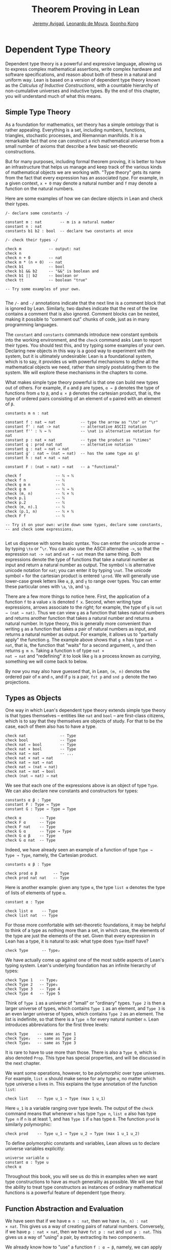 #+Title: Theorem Proving in Lean
#+Author: [[http://www.andrew.cmu.edu/user/avigad][Jeremy Avigad]], [[http://leodemoura.github.io][Leonardo de Moura]], [[http://www.cs.cmu.edu/~soonhok][Soonho Kong]]

# TODO: since there is more in init now, we no longer discuss import
# here. So we have to do it later.

* Dependent Type Theory
:PROPERTIES:
  :CUSTOM_ID: Dependent_Type_Theory
:END:

Dependent type theory is a powerful and expressive language, allowing
us to express complex mathematical assertions, write complex hardware
and software specifications, and reason about both of these in a
natural and uniform way. Lean is based on a version of dependent type
theory known as the /Calculus of Inductive Constructions/, with a
countable hierarchy of non-cumulative universes and inductive
types. By the end of this chapter, you will understand much of what
this means.

** Simple Type Theory

As a foundation for mathematics, set theory has a simple ontology that
is rather appealing. Everything is a set, including numbers,
functions, triangles, stochastic processes, and Riemannian
manifolds. It is a remarkable fact that one can construct a rich
mathematical universe from a small number of axioms that describe a
few basic set-theoretic constructions.

But for many purposes, including formal theorem proving, it is better
to have an infrastructure that helps us manage and keep track of the
various kinds of mathematical objects we are working with. "Type
theory" gets its name from the fact that every expression has an
associated /type/. For example, in a given context, =x + 0= may
denote a natural number and =f= may denote a function on the natural
numbers.

Here are some examples of how we can declare objects in Lean and
check their types.
#+BEGIN_SRC lean
/- declare some constants -/

constant m : nat        -- m is a natural number
constant n : nat
constants b1 b2 : bool  -- declare two constants at once

/- check their types -/

check m            -- output: nat
check n
check n + 0        -- nat
check m * (n + 0)  -- nat
check b1           -- bool
check b1 && b2     -- "&&" is boolean and
check b1 || b2     -- boolean or
check tt           -- boolean "true"

-- Try some examples of your own.

#+END_SRC

The =/-= and =-/= annotations indicate that the next line is a comment
block that is ignored by Lean. Similarly, two dashes indicate that the
rest of the line contains a comment that is also ignored. Comment
blocks can be nested, making it possible to "comment out" chunks of
code, just as in many programming languages.

The =constant= and =constants= commands introduce new constant symbols
into the working environment, and the =check= command asks Lean to
report their types. You should test this, and try typing some examples
of your own. Declaring new objects in this way is a good way to
experiment with the system, but it is ultimately undesirable: Lean is
a foundational system, which is to say, it provides us with powerful
mechanisms to /define/ all the mathematical objects we need, rather
than simply postulating them to the system. We will explore these
mechanisms in the chapters to come.

What makes simple type theory powerful is that one can build new types
out of others. For example, if =α= and =β= are types, =α → β= denotes
the type of functions from =α= to =β=, and =α × β= denotes the cartesian
product, that is, the type of ordered pairs consisting of an element
of =α= paired with an element of =β=.
#+BEGIN_SRC lean
constants m n : nat

constant f : nat → nat           -- type the arrow as "\to" or "\r"
constant f' : nat -> nat         -- alternative ASCII notation
constant f'' : ℕ → ℕ             -- \nat is alternative notation for nat
constant p : nat × nat           -- type the product as "\times"
constant q : prod nat nat        -- alternative notation
constant g : nat → nat → nat
constant g' : nat → (nat → nat)  -- has the same type as g!
constant h : nat × nat → nat

constant F : (nat → nat) → nat   -- a "functional"

check f               -- ℕ → ℕ
check f n             -- ℕ
check g m n           -- ℕ
check g m             -- ℕ → ℕ
check (m, n)          -- ℕ × ℕ
check p.1             -- ℕ
check p.2             -- ℕ
check (m, n).1        -- ℕ
check (p.1, n)        -- ℕ × ℕ
check F f             -- ℕ

-- Try it on your own: write down some types, declare some constants,
-- and check some expressions.

#+END_SRC

Let us dispense with some basic syntax. You can enter the unicode
arrow =→= by typing =\to= or "=\r=. You can also use the ASCII
alternative =->=, so that the expression =nat -> nat= and =nat → nat=
mean the same thing. Both expressions denote the type of functions
that take a natural number as input and return a natural number as
output. The symbol =ℕ= is alternative unicode notation for =nat=; you
can enter it by typing =\nat=. The unicode symbol =×= for the
cartesian product is entered =\prod=. We will generally use lower-case
greek letters like =α=, =β=, and =γ= to range over types. You can
enter these particular ones with =\a=, =\b=, and =\g=.

There are a few more things to notice here. First, the
application of a function =f= to a value =x= is denoted =f x=. Second,
when writing type expressions, arrows associate to the /right/; for
example, the type of =g= is =nat → (nat → nat)=. Thus we can view =g=
as a function that takes natural numbers and returns another function
that takes a natural number and returns a natural number. In type
theory, this is generally more convenient than writing =g= as a
function that takes a pair of natural numbers as input, and returns a
natural number as output. For example, it allows us to "partially
apply" the function =g=. The example above shows that =g m= has type
=nat → nat=, that is, the function that "waits" for a second argument,
=n=, and then returns =g m n=. Taking a function =h= of type =nat ×
nat → nat= and "redefining" it to look like =g= is a process known as
/currying/, something we will come back to below.

By now you may also have guessed that, in Lean, =(m, n)= denotes the
ordered pair of =m= and =n=, and if =p= is a pair, =fst p= and =snd p=
denote the two projections.

** Types as Objects

One way in which Lean's dependent type theory extends simple type
theory is that types themselves -- entities like =nat= and =bool= --
are first-class citizens, which is to say that they themselves are
objects of study. For that to be the case, each of them also has to
have a type.
#+BEGIN_SRC lean
check nat               -- Type
check bool              -- Type
check nat → bool        -- Type
check nat × bool        -- Type
check nat → nat         -- ...
check nat × nat → nat
check nat → nat → nat
check nat → (nat → nat)
check nat → nat → bool
check (nat → nat) → nat
#+END_SRC

We see that each one of the expressions above is an object of type
=Type=.  We can also declare new constants and constructors for types:
#+BEGIN_SRC lean
constants α β : Type
constant F : Type → Type
constant G : Type → Type → Type

check α        -- Type
check F α      -- Type
check F nat    -- Type
check G α      -- Type → Type
check G α β    -- Type
check G α nat  -- Type
#+END_SRC
Indeed, we have already seen an example of a function of type =Type →
Type → Type=, namely, the Cartesian product.
#+BEGIN_SRC lean
constants α β : Type

check prod α β       -- Type
check prod nat nat   -- Type
#+END_SRC
Here is another example: given any type =α=, the type =list α= denotes
the type of lists of elements of type =α=.
#+BEGIN_SRC lean
constant α : Type

check list α    -- Type
check list nat  -- Type
#+END_SRC

For those more comfortable with set-theoretic foundations, it may be
helpful to think of a type as nothing more than a set, in which case,
the elements of the type are just the elements of the set. Given that
every expression in Lean has a type, it is natural to ask: what type
does =Type= itself have?
#+BEGIN_SRC lean
check Type      -- Type₂
#+END_SRC
We have actually come up against one of the most subtle aspects of
Lean's typing system. Lean's underlying foundation has an infinite
hierarchy of types:
#+BEGIN_SRC lean
check Type 1   -- Type₂
check Type 2   -- Type₃
check Type 3   -- Type 4
check Type 4   -- Type 5
#+END_SRC
Think of =Type 1= as a universe of "small" or "ordinary" types.
=Type 2= is then a larger universe of types, which contains =Type 1= as an
element, and =Type 3= is an even larger universe of types, which
contains =Type 2= as an element. The list is indefinite, so that there
is a =Type n= for every natural number =n=. Lean introduces
abbreviations for the first three levels:
#+BEGIN_SRC lean
check Type    -- same as Type 1
check Type₂   -- same as Type 2
check Type₃   -- same as Type 3
#+END_SRC
It is rare to have to use more than those. There is also a =Type 0=,
which is also denoted =Prop=. This type has special properties, and
will be discussed in the next chapter.

We want some operations, however, to be /polymorphic/ over type
universes. For example, =list α= should make sense for any type =α=,
no matter which type universe =α= lives in. This explains the type
annotation of the function =list=:
#+BEGIN_SRC lean
check list    -- Type u_1 → Type (max 1 u_1)
#+END_SRC
Here =u_1= is a variable ranging over type levels. The output of the
=check= command means that whenever =α= has type =Type n=, =list α=
also has type =Type n= if =n= is at least 1, and has =Type 1= if =α=
has type =0=. The function =prod= is similarly polymorphic:
#+BEGIN_SRC lean
check prod    -- Type u_1 → Type u_2 → Type (max 1 u_1 u_2)
#+END_SRC
To define polymorphic constants and variables, Lean allows us to
declare universe variables explicitly:
#+BEGIN_SRC lean
universe variable u
constant α : Type u
check α
#+END_SRC
Throughout this book, you will see us do this in examples when we want
type constructions to have as much generality as possible. We will see
that the ability to treat type constructors as instances of ordinary
mathematical functions is a powerful feature of dependent type theory.

** Function Abstraction and Evaluation

We have seen that if we have =m n : nat=, then we have =(m, n) : nat
× nat=. This gives us a way of creating pairs of natural numbers.
Conversely, if we have =p : nat × nat=, then we have =fst p : nat= and
=snd p : nat=. This gives us a way of "using" a pair, by extracting its
two components.

We already know how to "use" a function =f : α → β=, namely, we can
apply it to an element =a : α= to obtain =f a : β=. But how do we
create a function from another expression?

The companion to application is a process known as "abstraction," or
"lambda abstraction." Suppose that by temporarily postulating a
variable =x : α= we can construct an expression =t : β=. Then the
expression =fun x : α, t=, or, equivalently, =λ x : α, t=, is an object
of type =α → β=. Think of this as the function from =α= to =β= which
maps any value =x= to the value =t=, which depends on =x=. For
example, in mathematics it is common to say "let =f= be the function
which maps any natural number =x= to =x + 5=." The expression =λ x :
nat, x + 5= is just a symbolic representation of the right-hand side
of this assignment.
#+BEGIN_SRC lean
check fun x : nat, x + 5
check λ x : nat, x + 5
#+END_SRC
Here are some more abstract examples:
#+BEGIN_SRC lean
constants α β  : Type
constants a1 a2 : α
constants b1 b2 : β

constant f : α → α
constant g : α → β
constant h : α → β → α
constant p : α → α → bool

check fun x : α, f x                      -- α → α
check λ x : α, f x                        -- α → α
check λ x : α, f (f x)                    -- α → α
check λ x : α, h x b1                     -- α → α
check λ y : β, h a1 y                     -- β → α
check λ x : α, p (f (f x)) (h (f a1) b2)  -- α → bool
check λ x : α, λ y : β, h (f x) y         -- α → β → α
check λ (x : α) (y : β), h (f x) y        -- α → β → α
check λ x y, h (f x) y                    -- α → β → α
#+END_SRC
Lean interprets the final three examples as the same expression; in
the last expression, Lean infers the type of =x= and =y= from the
types of =f= and =h=.

Be sure to try writing some expressions of your own. Some
mathematically common examples of operations of functions can be
described in terms of lambda abstraction:
#+BEGIN_SRC lean
constants α β γ : Type
constant f : α → β
constant g : β → γ
constant b : β

check λ x : α, x        -- α → α
check λ x : α, b        -- α → β
check λ x : α, g (f x)  -- α → γ
check λ x, g (f x)

-- we can abstract any of the constants in the previous definitions

check λ b : β, λ x : α, x     -- β → α → α
check λ (b : β) (x : α), x    -- equivalent to the previous line
check λ (g : β → γ) (f : α → β) (x : α), g (f x)
                              -- (β → γ) → (α → β) → α → γ
-- we can even abstract over the type

check λ (α β : Type) (b : β) (x : α), x
check λ (α β γ : Type) (g : β → γ) (f : α → β) (x : α), g (f x)
#+END_SRC

Think about what these expressions mean. The expression =λ x : α, x=
denotes the identity function on =α=, the expression =λ x : α, b=
denotes the constant function that always returns =b=, and =λ x : α, g
(f x)=, denotes the composition of =f= and =g=. We can, in general,
leave off the type annotations on the variable and let Lean infer it
for us. So, for example, we can write =λ x, g (f x)= instead of =λ x :
α, g (f x)=.

We can abstract over any of the constants in the previous definitions:
#+BEGIN_SRC lean
constants α β γ : Type
constant f : α → β
constant g : β → γ
constant b : β

-- BEGIN
check λ b : β, λ x : α, x     -- β → α → α
check λ (b : β) (x : α), x    -- β → α → α
check λ (g : β → γ) (f : α → β) (x : α), g (f x)
                              -- (β → γ) → (α → β) → α → γ
-- END

check λ (α β : Type) (b : β) (x : α), x
check λ (α β γ : Type) (g : β → γ) (f : α → β) (x : α), g (f x)
#+END_SRC
Lean lets us combine lambdas, so the second example is equivalent to
the first. We can even abstract over the type:
#+BEGIN_SRC lean
constants α β γ : Type
constant f : α → β
constant g : β → γ
constant b : β

-- BEGIN
check λ (α β : Type) (b : β) (x : α), x
check λ (α β γ : Type) (g : β → γ) (f : α → B) (x : α), g (f x)
-- END
#+END_SRC
The last expression, for example, denotes the function that takes
three types, =α=, =β=, and =γ=, and two functions, =g : β → γ= and
=f : α → β=, and returns the composition of =g= and =f=. (Making sense
of the type of this function requires an understanding of dependent
products, which we will explain below.) Within a lambda expression =λ
x : α, t=, the variable =x= is a "bound variable": it is really a
placeholder, whose "scope" does not extend beyond =t=. For example,
the variable =b= in the expression =λ (b : β) (x : α), x= has nothing
to do with the constant =b= declared earlier. In fact, the expression
denotes the same function as =λ (u : β) (z : α), z=. Formally, the
expressions that are the same up to a renaming of bound variables are
called /alpha equivalent/, and are considered "the same." Lean
recognizes this equivalence.

Notice that applying a term =t : α → β= to a term =s : α= yields an
expression =t s : β=. Returning to the previous example and renaming
bound variables for clarity, notice the types of the following
expressions:
#+BEGIN_SRC lean
constants α β γ : Type
constant f : α → β
constant g : β → γ
constant h : α → α
constants (a : α) (b : β)

check (λ x : α, x) a                -- α
check (λ x : α, b) a                -- β
check (λ x : α, b) (h a)            -- β
check (λ x : α, g (f x)) (h (h a))  -- γ

check (λ (v : β → γ) (u : α → β) x, v (u x)) g f a   -- γ

check (λ (Q R S : Type) (v : R → S) (u : Q → R) (x : Q),
        v (u x)) α β γ g f a        -- γ
#+END_SRC
As expected, the expression =(λ x : α, x) a= has type =α=. In fact,
more should be true: applying the expression =(λ x : α, x)= to =a=
should "return" the value =a=. And, indeed, it does:
#+BEGIN_SRC lean
constants α β γ : Type
constant f : α → β
constant g : β → γ
constant h : α → α
constants (a : α) (b : β)

eval (λ x : α, x) a                -- a
eval (λ x : α, b) a                -- b
eval (λ x : α, b) (h a)            -- b
eval (λ x : α, g (f x)) a          -- g (f a)

eval (λ (v : β → γ) (u : α → β) x, v (u x)) g f a   -- g (f a)

eval (λ (Q R S : Type) (v : R → S) (u : Q → R) (x : Q),
       v (u x)) α β γ g f a        -- g (f a)
#+END_SRC
The command =eval= tells Lean to /evaluate/ an expression. The process
of simplifying an expression =(λ x, t)s= to =t[s/x]= -- that is, =t=
with =s= substituted for the variable =x= -- is known as /beta
reduction/, and two terms that beta reduce to a common term are called
/beta equivalent/. But the =eval= command carries out other forms of
reduction as well:
#+BEGIN_SRC lean
constants m n : nat
constant b : bool

print "reducing pairs"
eval (m, n).1        -- m
eval (m, n).2        -- n

print "reducing boolean expressions"
eval tt && ff        -- ff
eval b && ff         -- ff

print "reducing arithmetic expressions"
eval n + 0           -- n
eval n + 2           -- succ (succ n)
eval 2 + 3           -- 5
#+END_SRC
In a later chapter, we will explain how these terms are evaluated. For
now, we only wish to emphasize that this is an important feature of
dependent type theory: every term has a computational behavior, and
supports a notion of reduction, or /normalization/. In principle, two
terms that reduce to the same value are called /definitionally
equal/. They are considered "the same" by the underlying logical
framework, and Lean does its best to recognize and support these
identifications.

** Introducing Definitions

As we have noted above, declaring constants in the Lean environment is
a good way to postulate new objects to experiment with, but most of
the time what we really want to do is /define/ objects in Lean
and prove things about them. The =definition= command provides one
important way of defining new objects.
#+BEGIN_SRC lean
definition foo : (ℕ → ℕ) → ℕ := λ f, f 0

check foo    -- ℕ
print foo    -- λ (f : ℕ → ℕ), f 0
#+END_SRC
We can omit the type when Lean has enough information to infer it:
#+BEGIN_SRC lean
definition foo' := λ f : ℕ → ℕ, f 0
#+END_SRC
The general form of a definition is ~definition foo : T := bar~. Lean
can usually infer the type =T=, but it is often a good idea to write
it explicitly. This clarifies your intention, and Lean will flag an
error if the right-hand side of the definition does not have the right
type.

Because function definitions are so common, Lean provides the shorthand
=def= for =definition=, and an alternative notation, which puts the abstracted variables before the
colon and omits the lambda:
#+BEGIN_SRC lean
def double (x : ℕ) : ℕ := x + x
print double
check double 3
eval double 3    -- 6

def square (x : ℕ) := x * x
print square
check square 3
eval square 3    -- 9

def do_twice (f : ℕ → ℕ) (x : ℕ) : ℕ := f (f x)

eval do_twice double 2    -- 8
#+END_SRC
These definitions are equivalent to the following:
#+BEGIN_SRC lean
def double : ℕ → ℕ := λ x, x + x
def square : ℕ → ℕ := λ x, x * x
def do_twice : (ℕ → ℕ) → ℕ → ℕ := λ f x, f (f x)
#+END_SRC
We can even use this approach to specify arguments that are types:
#+BEGIN_SRC lean
def compose (α β γ : Type) (g : β → γ) (f : α → β) (x : α) : γ :=
g (f x)
#+END_SRC
As an exercise, we encourage you to use =do_twice= and =double= to
define functions that quadruple their input, and multiply the input
by 8. As a further exercise, we encourage you to try defining a
function
=Do_Twice : ((ℕ → ℕ) → (ℕ → ℕ)) → (ℕ → ℕ) → (ℕ → ℕ)=
which iterates /its/ argument twice, so that =Do_Twice do_twice= a
function which iterates /its/ input four times, and evaluate
=Do_Twice do_twice double 2=.

Above, we discussed the process of "currying" a function, that is,
taking a function =f (a, b)= that takes an ordered pair as an
argument, and recasting it as a function =f' a b= that takes two
arguments successively. As another exercise, we encourage you to
complete the following definitions, which "curry" and "uncurry" a
function.
#+BEGIN_SRC lean
def curry (α β γ : Type) (f : α × β → γ) : α → β → γ := sorry

def uncurry (α β γ : Type) (f : α → β → γ) : α × β → γ := sorry
#+END_SRC

** Local Definitions

Lean also allows you to introduce "local" definitions using the =let=
construct. The expression ~let a := t1 in t2~ is definitionally equal to
the result of replacing every occurrence of =a= in =t2= by =t1=.
#+BEGIN_SRC lean
check let y := 2 + 2 in y * y   -- ℕ
eval  let y := 2 + 2 in y * y   -- 16

def t (x : ℕ) : ℕ :=
let y := x + x in y * y

eval t 2   -- 16
#+END_SRC
Here, =t= is definitionally equal to the term =(x + x) * (x + x)=.
You can combine multiple assignments in a single =let= statement:
#+BEGIN_SRC lean
check let y := 2 + 2, z := y + y in z * z   -- 16
eval  let y := 2 + 2, z := y + y in z * z   -- 64
#+END_SRC

Notice that the meaning of the expression ~let a := t1 in t2~ is very
similar to the meaning of =(λ a, t2) t1=, but the two are not the
same. In the first expression, you should think of every instance of
=a= in =t2= as a syntactic abbreviation for =t1=. In the second
expression, =a= is a variable, and the expression =λ a, t2= has to make
sense independently of the value of =a=. The =let= construct is a
stronger means of abbreviation, and there are expressions of the form
~let a := t1 in t2~ that cannot be expressed as =(λ a, t2) t1=. As an
exercise, try to understand why the definition of =foo= below type
checks, but the definition of =bar= does not.
#+BEGIN_SRC lean
def foo := let a := nat  in λ x : a, x + 2

/-
def bar := (λ a, λ x : a, x + 2) nat
-/
#+END_SRC

** Variables and Sections
:PROPERTIES:
  :CUSTOM_ID: Variables_and_Sections
:END:

This is a good place to introduce some organizational features of Lean
that are not a part of the axiomatic framework /per se/, but make it
possible to work in the framework more efficiently.

We have seen that the =constant= command allows us to declare new
objects, which then become part of the global context. Declaring new
objects in this way is somewhat crass. Lean enables us to /define/ all
of the mathematical objects we need, and /declaring/ new objects
willy-nilly is therefore somewhat lazy. In the words of Bertrand
Russell, it has all the advantages of theft over honest toil. We will
see in the next chapter that it is also somewhat dangerous: declaring
a new constant is tantamount to declaring an axiomatic extension of
our foundational system, and may result in inconsistency.

So far, in this tutorial, we have used the =constant= command to
create "arbitrary" objects to work with in our examples. For example,
we have declared types =α=, =β=, and =γ= to populate our context. This
can be avoided, using implicit or explicit lambda abstraction in our
definitions to declare such objects "locally":
#+BEGIN_SRC lean
def compose (α β γ : Type) (g : β → γ) (f : α → β) (x : α) :
  γ := g (f x)

def do_twice (α : Type) (h : α → α) (x : α) : α := h (h x)

def do_thrice (α : Type) (h : α → α) (x : α) : α := h (h (h x))
#+END_SRC
Repeating declarations in this way can be tedious, however. Lean
provides us with the =variable= and =variables= commands to make such
declarations look global:
#+BEGIN_SRC lean
variables (α β γ : Type)

def compose (g : β → γ) (f : α → β) (x : α) : γ := g (f x)
def do_twice (h : α → α) (x : α) : α := h (h x)
def do_thrice (h : α → α) (x : α) : α := h (h (h x))
#+END_SRC
We can declare variables of any type, not just =Type= itself:
#+BEGIN_SRC lean
variables (α β γ : Type)
variables (g : β → γ) (f : α → β) (h : α → α)
variable x : α

def compose := g (f x)
def do_twice := h (h x)
def do_thrice := h (h (h x))

print compose
print do_twice
print do_thrice
#+END_SRC
Printing them out shows that all three groups of definitions have
exactly the same effect.

The =variable= and =variables= commands look like the =constant= and
=constants= commands we have used above, but there is an important
difference: rather than creating permanent entities, the declarations
simply tell Lean to insert the variables as bound variables in
definitions that refer to them. Lean is smart enough to figure out
which variables are used explicitly or implicitly in a definition. We
can therefore proceed as though =α=, =β=, =γ=, =g=, =f=, =h=, and =x=
are fixed objects when we write our definitions, and let Lean abstract
the definitions for us automatically.

When declared in this way, a variable stays in scope until the end of
the file we are working on, and we cannot declare another variable
with the same name. Sometimes, however, it is useful to limit the
scope of a variable. For that purpose, Lean provides the notion of a
=section=:
#+BEGIN_SRC lean
section useful
  variables (α β γ : Type)
  variables (g : β → γ) (f : α → β) (h : α → α)
  variable x : α

  def compose := g (f x)
  def do_twice := h (h x)
  def do_thrice := h (h (h x))
end useful
#+END_SRC
When the section is closed, the variables go out of scope, and become
nothing more than a distant memory.

You do not have to indent the lines within a section, since Lean
treats any blocks of returns, spaces, and tabs equivalently as
whitespace. Nor do you have to name a section, which is to say, you
can use an anonymous =section= / =end= pair. If you do name a section,
however, you have to close it using the same name. Sections can also
be nested, which allows you to declare new variables incrementally.

** Namespaces
:PROPERTIES:
  :CUSTOM_ID: Namespaces
:END:

Lean provides us with the ability to group definitions, notation, and
other information into nested, hierarchical /namespaces/:
#+BEGIN_SRC lean
namespace foo
  def a : ℕ := 5
  def f (x : ℕ) : ℕ := x + 7

  def fa : ℕ := f a
  def ffa : ℕ := f (f a)

  print "inside foo"

  check a
  check f
  check fa
  check ffa
  check foo.fa
end foo

print "outside the namespace"

-- check a  -- error
-- check f  -- error
check foo.a
check foo.f
check foo.fa
check foo.ffa

open foo

print "opened foo"

check a
check f
check fa
check foo.fa
#+END_SRC
When we declare that we are working in the namespace =foo=, every
identifier we declare has a full name with prefix "=foo.=" Within the
namespace, we can refer to identifiers by their shorter names, but
once we end the namespace, we have to use the longer names.

The =open= command brings the shorter names into the current
context. Often, when we import a theory file, we will want to open one or
more of the namespaces it contains, to have access to the short
identifiers, notations, and so on. But sometimes we will want to leave
this information hidden, for example, when they conflict with
identifiers and notations in another namespace we want to use. Thus
namespaces give us a way to manage our working environment.

For example, Lean groups definitions and theorems involving lists into
a namespace =list=.
#+BEGIN_SRC lean
check list.nil
check list.cons
check list.append
#+END_SRC
We will discuss their types, below. The command =open list= allows us
to use the shorter names:
#+BEGIN_SRC lean
open list

check nil
check cons
check append
#+END_SRC

Like sections, namespaces can be nested:
#+BEGIN_SRC lean
namespace foo
  def a : ℕ := 5
  def f (x : ℕ) : ℕ := x + 7

  def fa : ℕ := f a

  namespace bar
    def ffa : ℕ := f (f a)

    check fa
    check ffa
  end bar

  check fa
  check bar.ffa
end foo

check foo.fa
check foo.bar.ffa

open foo

check fa
check bar.ffa
#+END_SRC
Namespaces that have been closed can later be reopened, even in
another file:
#+BEGIN_SRC lean
namespace foo
  def a : ℕ := 5
  def f (x : ℕ) : ℕ := x + 7

  def fa : ℕ := f a
end foo

check foo.a
check foo.f

namespace foo
  def ffa : ℕ := f (f a)
end foo
#+END_SRC
Like sections, nested namespaces have to be closed in the order they
are opened. Also, a namespace cannot be opened within a section;
namespaces have to live on the outer levels.

Namespaces and sections serve different purposes: namespaces organize
data and sections declare variables for insertion in theorems. A
namespace can be viewed as a special kind of section, however. In
particular, if you use the =variable= command within a namespace, its
scope is limited to the namespace. Similarly, if you use an =open=
command within a namespace, its effects disappear when the namespace
is closed.

As scoping mechanisms, namespaces and sections govern more than just
variables and identifier names. We will later see that notations
defined in a namespace are operant only when the namespace is open,
and notation defined in a section has scope limited to the
section. Similarly, if we use the =open= command inside a section or
namespace, it only remains in effect until that section or namespace
is closed. As a result, namespaces and sections provide useful ways of
managing the background context while we work with Lean.

** Dependent Types
:PROPERTIES:
  :CUSTOM_ID: Dependent_Types
:END:

You now have rudimentary ways of defining functions and objects in Lean,
and we will gradually introduce you to many more. Our ultimate goal in
Lean is to /prove/ things about the objects we define, and the next
chapter will introduce you to Lean's mechanisms for stating theorems
and constructing proofs. Meanwhile, let us remain on the topic of
defining objects in dependent type theory for just a moment longer,
in order to explain what makes dependent type theory /dependent/, and
why that is useful.

The short explanation is that what makes dependent type theory
dependent is that types can depend on parameters. You have already
seen a nice example of this: the type =list α= depends on the argument
=α=, and this dependence is what distinguishes =list ℕ= and =list
bool=. For another example, consider the type =vec α n=, the type of
vectors of elements of =α= of length =n=. This type depends on /two/
parameters: the type =α : Type= of the elements in the vector and the
length =n : ℕ=.

Suppose we wish to write a function =cons= which inserts a new element
at the head of a list. What type should =cons= have? Such a function
is /polymorphic/: we expect the =cons= function for =ℕ=, =bool=, or
an arbitrary type =α= to behave the same way. So it makes sense to
take the type to be the first argument to =cons=, so that for any
type, =α=, =cons α= is the insertion function for lists of type
=α=. In other words, for every =α=, =cons α= is the function that
takes an element =a : α= and a list =l : list α=, and returns a new
list, so we have =cons α a l : list α=.

It is clear that =cons α= should have type =α → list α → list α=. But
what type should =cons= have? A first guess might be =Type → α → list
α → list α=, but, on reflection, this does not make sense: the =α= in
this expression does not refer to anything, whereas it should refer to
the argument of type =Type=. In other words, /assuming/ =α : Type= is
the first argument to the function, the type of the next two elements
are =α= and =list α=. These types vary depending on the first
argument, =α=.

This is an instance of a /Pi type/ in dependent type theory. Given
=α : Type= and =β : α → Type=, think of =β= as a family of types over
=α=, that is, a type =β a= for each =a : α=. In that case, the type
=Π x : α, β x= denotes the type of functions =f= with the property
that, for each =a : α=, =f a= is an element of =β a=. In other words,
the type of the value returned by =f= depends on its input.

Notice that =Π x : α, β= makes sense for any expression =β :
Type=. When the value of =β= depends on =x= (as does, for example, the
expression =β x= in the previous paragraph), =Π x : α, β= denotes a
dependent function type. When =β= doesn't depend on =x=, =Π
x : α, β= is no different from the type =α → β=. Indeed, in dependent
type theory (and in Lean), the Pi construction is fundamental, and =α
→ β= is nothing more than notation for =Π x : α, β= when =β= does not
depend on =α=.

Returning to the example of lists, we can model some basic list
operations as follows. We use =namespace hide= to avoid a naming conflict
with the =list= type defined in the standard library.
# TODO: where?
#+BEGIN_SRC lean
namespace hide

universe variable u

constant list : Type u → Type u

constant cons : Π α : Type u, α → list α → list α
constant nil : Π α : Type u, list α
constant head : Π α : Type u, list α → α
constant tail : Π α : Type u, list α → list α
constant append : Π α : Type u, list α → list α → list α

end hide
#+END_SRC
You can enter the symbol =Π= by typing =\Pi=. Here, =nil= is intended
to denote the empty list, =head= and =tail= return the first element
of a list and the remainder, respectively. The constant =append= is
intended to denote the function that concatenates two lists.

We emphasize that these constant declarations are only for the
purposes of illustration. The =list= type and all these operations
are, in fact, /defined/ in Lean's standard library, and are proved to
have the expected properties. In fact, as the next example shows, the
types indicated above are essentially the types of the objects that
are defined in the library. (We will explain the =@= symbol and the
difference between the round and curly brackets momentarily.)
#+BEGIN_SRC lean
open list

check list     -- Type u_1 → Type u_1

check @cons    -- Π {α : Type u_1}, α → list α → list α
check @nil     -- Π {α : Type u_1}, list α
check @head    -- Π {α : Type u_1} [_inst_1 : inhabited α], list α → α
check @tail    -- Π {α : Type u_1}, list α → list α
check @append  -- Π {α : Type u_1}, list α → list α → list α
#+END_SRC
There is a subtlety in the definition of =head=: the type =α= is
required to have at least one element, and when passed the
empty list, the function must determine a default element of the
relevant type. We will explain how this is done in a later chapter.
# TODO: add this reference when the chapter is restored
# We will explain how this is done in Chapter [[file:09_Type_Classes.org::#Type_Classes][Type Classes]].

Vector operations are handled similarly:
#+BEGIN_SRC lean
universe variable u
constant vec : Type u → ℕ → Type u

namespace vec
  constant empty : Π α : Type u, vec α 0
  constant cons :
    Π (α : Type u) (n : ℕ), α → vec α n → vec α (n + 1)
  constant append :
    Π (α : Type u) (n m : ℕ),  vec α m → vec α n → vec α (n + m)
end vec
#+END_SRC

In the coming chapters, you will come across many instances of
dependent types. Here we will mention just one more important and
illustrative example, the /Sigma types/, =Σ x : α, β x=, sometimes
also known as /dependent pairs/. These are, in a sense, companions to
the Pi types. The type =Σ x : α, β x= denotes the type of pairs
=sigma.mk a b= where =a : α= and =b : β a=.
# TODO: where to discuss this? The angle brackets only work where
#   the expected type is known.
# You can also use angle
# brackets =<a, b>= as notation for =sigma.mk a b=. (To type these
# brackets, use the shortcuts =\<= and =\>=.)
Just as Pi types =Π x : α, β x= generalize the notion of a function
type =α → β= by allowing =β= to depend on =α=, Sigma types =Σ x : α, β
x= generalize the cartesian product =α × β= in the same way: in the
expression =sigma.mk a b=, the type of the second element of the pair,
=b : β a=, depends on the first element of the pair, =a : α=.
#+BEGIN_SRC lean
variable α : Type
variable β : α → Type
variable a : α
variable b : β a

check sigma.mk a b   -- Σ (a : α), β a
check (sigma.mk a b).1  -- α
check (sigma.mk a b).2  -- β (sigma.fst (sigma.mk a b))

eval  (sigma.mk a b).1  -- a
eval  (sigma.mk a b).2  -- b
#+END_SRC
Notice that when =p= is a dependent pair the expressions =(sigma.mk a b).1= and
=(sigma.mk a b).2= are short for =sigma.fst (sigma.mk a b)= and =sigma.snd
(sigma.mk a b)=, respectively, and that these reduce to =a= and =b=,
respectively.

** Implicit Arguments
:PROPERTIES:
  :CUSTOM_ID: Implicit_Arguments
:END:

Suppose we have an implementation of lists as described above.
#+BEGIN_SRC lean
namespace hide
universe variable u
constant list : Type u → Type u

namespace list
  constant cons : Π α : Type u, α → list α → list α
  constant nil : Π α : Type u, list α
  constant append : Π α : Type u, list α → list α → list α
end list
end hide
#+END_SRC
Then, given a type =α=, some elements of =α=, and some lists of
elements of =α=, we can construct new lists using the constructors.
#+BEGIN_SRC lean
namespace hide
universe variable u
constant list : Type u → Type u

namespace list
  constant cons : Π α : Type u, α → list α → list α
  constant nil : Π α : Type u, list α
  constant append : Π α : Type u, list α → list α → list α
end list

-- BEGIN
open hide.list

variable  α : Type
variable  a : α
variables l1 l2 : list α

check cons α a (nil α)
check append α (cons α a (nil α)) l1
check append α (append α (cons α a (nil α)) l1) l2
-- END
end hide
#+END_SRC

Because the constructors are polymorphic over types, we have to insert
the type =α= as an argument repeatedly. But this information is
redundant: one can infer the argument =α= in =cons α a (nil α)= from
the fact that the second argument, =a=, has type =α=. One can
similarly infer the argument in =nil α=, not from anything else in
that expression, but from the fact that it is sent as an argument to
the function =cons=, which expects an element of type =list α= in that
position.

This is a central feature of dependent type theory: terms carry a lot
of information, and often some of that information can be inferred
from the context. In Lean, one uses an underscore, =_=, to specify
that the system should fill in the information automatically. This is
known as an "implicit argument."
#+BEGIN_SRC lean
namespace hide
universe variable u
constant list : Type u → Type u

namespace list
  constant cons : Π α : Type u, α → list α → list α
  constant nil : Π α : Type u, list α
  constant append : Π α : Type u, list α → list α → list α
end list

open hide.list

variable  α : Type
variable  a : α
variables l1 l2 : list α

-- BEGIN
check cons _ a (nil _)
check append _ (cons _ a (nil _)) l1
check append _ (append _ (cons _ a (nil _)) l1) l2
-- END
end hide
#+END_SRC

It is still tedious, however, to type all these underscores.  When a
function takes an argument that can generally be inferred from
context, Lean allows us to specify that this argument should, by
default, be left implicit. This is done by putting the arguments in
curly braces, as follows:
#+BEGIN_SRC lean
namespace hide
universe variable u
constant list : Type u → Type u

-- BEGIN
namespace list
  constant cons : Π {α : Type u}, α → list α → list α
  constant nil : Π {α : Type u}, list α
  constant append : Π {α : Type u}, list α → list α → list α
end list

open hide.list

variable  α : Type
variable  a : α
variables l1 l2 : list α

check cons a nil
check append (cons a nil) l1
check append (append (cons a nil) l1) l2
-- END
end hide
#+END_SRC
All that has changed are the braces around =α : Type u= in the
declaration of the variables. We can also use this device in function
definitions:
#+BEGIN_SRC lean
universe variable u
def ident {α : Type u} (x : α) := x

variables α β : Type u
variables (a : α) (b : β)

check ident      -- ?M_1 → ?M_1
check ident a    -- α
check ident b    -- β
#+END_SRC
This makes the first argument to =ident= implicit. Notationally, this
hides the specification of the type, making it look as though =ident=
simply takes an argument of any type. In fact, the function =id= is
defined in the standard library in exactly this way. We have chosen
a nontraditional name here only to avoid a clash of names.

# TODO: pp.metavar_args is gone. What to say about this?

# In the first =check= command, the inscription =?α= indicates that the
# type of =ident= depends on a "placeholder," or "metavariable," that
# should, in general, be inferred from the context. The output of the
# second =check= command is somewhat verbose: it indicates that the
# placeholder, =?α=, can itself depend on any of the variables =α=, =β=,
# =a=, and =b= that are in the context. If this additional information
# is annoying, you can suppress it by writing =@ident=, as described
# below. Alternatively, you can set an option to avoid printing these
# arguments:
# #+BEGIN_SRC lean
# def ident {α : Type} (x : α) := x

# -- BEGIN
# variables α β : Type
# variables (a : α) (b : β)

# set_option pp.metavar_args true
# check ident      -- ?α → ?α
# -- END
# #+END_SRC

Variables can also be declared implicit when they are declared with
the =variables= command:
#+BEGIN_SRC lean
universe variable u

section
  variable {α : Type u}
  variable x : α
  def ident := x
end

variables α β : Type u
variables (a : α) (b : β)

check ident
check ident a
check ident b
#+END_SRC
This definition of =ident= has the same effect as the one above.

Lean has very complex mechanisms for instantiating implicit arguments,
and we will see that they can be used to infer function types,
predicates, and even proofs. The process of instantiating these
"holes," or "placeholders," in a term is often known as
/elaboration/. The presence of implicit arguments means that at times
there may be insufficient information to fix the meaning of an
expression precisely. An expression like =id= or =list.nil= is said to
be /polymorphic/, because it can take on different meanings in
different contexts. One can always specify the type =T= of an
expression =e= by writing =(e : T)=. This instructs Lean's elaborator
to use the value =T= as the type of =e= when trying to resolve
implicit arguments. The second pair of examples below use this
mechanism to specify the desired types of the expressions =id= and
=list.nil=:
#+BEGIN_SRC lean
check list.nil             -- list ?M1
check id                   -- ?M1 → ?M1

check (list.nil : list ℕ)  -- list ℕ
check (id : ℕ → ℕ)         -- ℕ → ℕ
#+END_SRC

Numerals are overloaded in Lean, but when the type of a numeral cannot
be inferred, Lean assumes, by default, that it is a natural number. So
the expressions in the first two =check= commands are elaborated in
the same way, whereas the third =check= command interprets =2= as a
raw numeral.
#+BEGIN_SRC lean
check 2            -- ℕ
check (2 : ℕ)      -- ℕ
check (2 : num)    -- num
#+END_SRC

# TODO: what to say about this?
# As this
# tutorial progresses, we will gradually learn more about what Lean's
# powerful elaborator can do, and we will discuss the elaborator in
# depth in Chapter [[file:08_Building_Theories_and_Proofs.org::#Elaboration_and_Unification][Elaboration and Unification]].

Sometimes, however, we may find ourselves in a situation where we have
declared an argument to a function to be implicit, but now want to
provide the argument explicitly. If =foo= is such a function, the
notation =@foo= denotes the same function with all the arguments made
explicit.
#+BEGIN_SRC lean
variables α β : Type
variables (a : α) (b : β)

-- BEGIN
check @id        -- Π {α : Type u_1}, α → α
check @id α      -- α → α
check @id β      -- β → β
check @id α a    -- α
check @id β b    -- β
-- END
#+END_SRC
Notice that now the first =check= command gives the type of the
identifier, =id=, without inserting any placeholders. Moreover, the
output indicates that the first argument is implicit.
